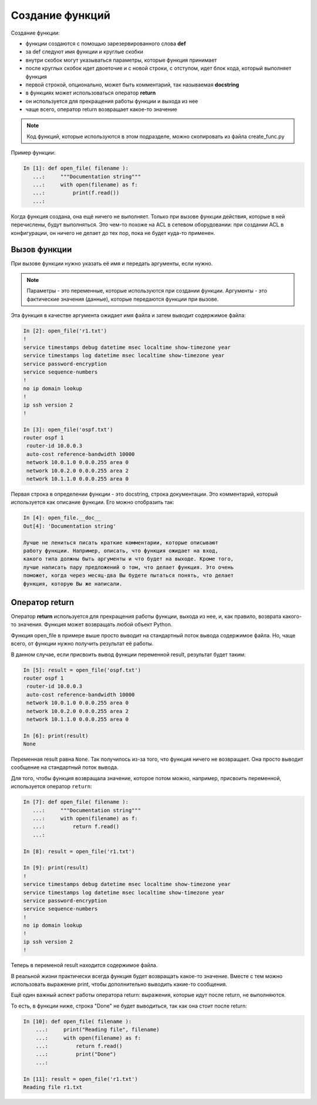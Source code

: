 Создание функций
----------------

Создание функции:

* функции создаются с помощью зарезервированного слова **def**
* за def следуют имя функции и круглые скобки
* внутри скобок могут указываться параметры, которые функция принимает
* после круглых скобок идет двоеточие и с новой строки, с отступом, идет блок
  кода, который выполняет функция
* первой строкой, опционально, может быть комментарий, так называемая **docstring**
* в функциях может использоваться оператор **return**
* он используется для прекращения работы функции и выхода из нее
* чаще всего, оператор return возвращает какое-то значение

.. note::
    Код функций, которые используются в этом подразделе, можно
    скопировать из файла create\_func.py

Пример функции:

.. code:: python

    In [1]: def open_file( filename ):
       ...:     """Documentation string"""
       ...:     with open(filename) as f:
       ...:         print(f.read())
       ...:

Когда функция создана, она ещё ничего не выполняет. Только при вызове
функции действия, которые в ней перечислены, будут выполняться. Это
чем-то похоже на ACL в сетевом оборудовании: при создании ACL в
конфигурации, он ничего не делает до тех пор, пока не будет куда-то
применен.

Вызов функции
~~~~~~~~~~~~~

При вызове функции нужно указать её имя и передать аргументы, если
нужно.

.. note::
    Параметры - это переменные, которые используются при создании
    функции.
    Аргументы - это фактические значения (данные), которые передаются
    функции при вызове.

Эта функция в качестве аргумента ожидает имя файла и затем выводит
содержимое файла:

.. code:: python

    In [2]: open_file('r1.txt')
    !
    service timestamps debug datetime msec localtime show-timezone year
    service timestamps log datetime msec localtime show-timezone year
    service password-encryption
    service sequence-numbers
    !
    no ip domain lookup
    !
    ip ssh version 2
    !

    In [3]: open_file('ospf.txt')
    router ospf 1
     router-id 10.0.0.3
     auto-cost reference-bandwidth 10000
     network 10.0.1.0 0.0.0.255 area 0
     network 10.0.2.0 0.0.0.255 area 2
     network 10.1.1.0 0.0.0.255 area 0

Первая строка в определении функции - это docstring, строка
документации. Это комментарий, который используется как описание
функции. Его можно отобразить так:

.. code:: python

    In [4]: open_file.__doc__
    Out[4]: 'Documentation string'

    Лучше не лениться писать краткие комментарии, которые описывают
    работу функции. Например, описать, что функция ожидает на вход,
    какого типа должны быть аргументы и что будет на выходе. Кроме того,
    лучше написать пару предложений о том, что делает функция. Это очень
    поможет, когда через месяц-два Вы будете пытаться понять, что делает
    функция, которую Вы же написали.

Оператор return
~~~~~~~~~~~~~~~

Оператор **return** используется для прекращения работы функции, выхода
из нее, и, как правило, возврата какого-то значения. Функция может
возвращать любой объект Python.

Функция open\_file в примере выше просто выводит на стандартный поток
вывода содержимое файла. Но, чаще всего, от функции нужно получить
результат её работы.

В данном случае, если присвоить вывод функции переменной result,
результат будет таким:

.. code:: python

    In [5]: result = open_file('ospf.txt')
    router ospf 1
     router-id 10.0.0.3
     auto-cost reference-bandwidth 10000
     network 10.0.1.0 0.0.0.255 area 0
     network 10.0.2.0 0.0.0.255 area 2
     network 10.1.1.0 0.0.0.255 area 0

    In [6]: print(result)
    None

Переменная result равна ``None``. Так получилось из-за того, что функция
ничего не возвращает. Она просто выводит сообщение на стандартный поток
вывода.

Для того, чтобы функция возвращала значение, которое потом можно,
например, присвоить переменной, используется оператор ``return``:

.. code:: python

    In [7]: def open_file( filename ):
       ...:     """Documentation string"""
       ...:     with open(filename) as f:
       ...:         return f.read()
       ...:

    In [8]: result = open_file('r1.txt')

    In [9]: print(result)
    !
    service timestamps debug datetime msec localtime show-timezone year
    service timestamps log datetime msec localtime show-timezone year
    service password-encryption
    service sequence-numbers
    !
    no ip domain lookup
    !
    ip ssh version 2
    !

Теперь в переменой result находится содержимое файла.

В реальной жизни практически всегда функция будет возвращать какое-то
значение. Вместе с тем можно использовать выражение print, чтобы
дополнительно выводить какие-то сообщения.

Ещё один важный аспект работы оператора return: выражения, которые идут
после return, не выполняются.

То есть, в функции ниже, строка "Done" не будет выводиться, так как она
стоит после return:

.. code:: python

    In [10]: def open_file( filename ):
        ...:     print("Reading file", filename)
        ...:     with open(filename) as f:
        ...:         return f.read()
        ...:         print("Done")
        ...:

    In [11]: result = open_file('r1.txt')
    Reading file r1.txt

